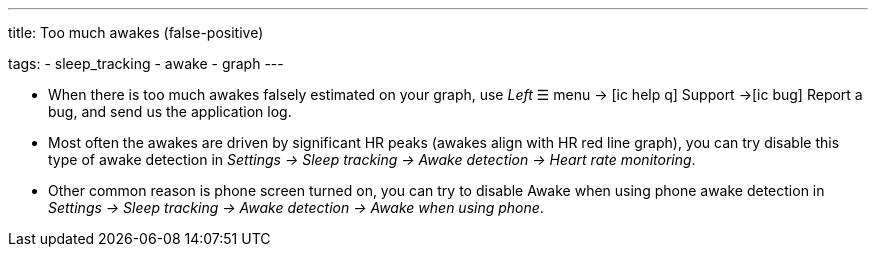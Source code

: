 ---
title: Too much awakes (false-positive)

tags:
  - sleep_tracking
  - awake
  - graph
---


- When there is too much awakes falsely estimated on your graph, use _Left_ ☰ menu -> icon:ic_help_q[] Support ->icon:ic_bug[] Report a bug, and send us the application log.
- Most often the awakes are driven by significant HR peaks (awakes align with HR red line graph), you can try disable this type of awake detection in _Settings -> Sleep tracking -> Awake detection -> Heart rate monitoring_.
- Other common reason is phone screen turned on, you can try to disable Awake when using phone awake detection in _Settings -> Sleep tracking -> Awake detection -> Awake when using phone_.